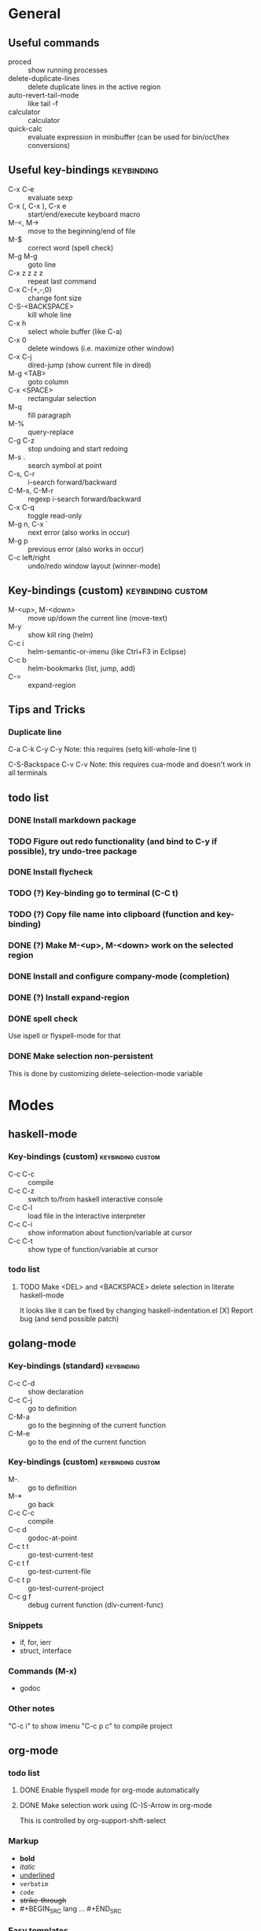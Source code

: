 #+FILETAGS: :emacs:

* General

** Useful commands
- proced                 :: show running processes
- delete-duplicate-lines :: delete duplicate lines in the active region
- auto-revert-tail-mode  :: like tail -f
- calculator             :: calculator
- quick-calc             :: evaluate expression in minibuffer (can be used for
                            bin/oct/hex conversions)

** Useful key-bindings :keybinding:
- C-x C-e             :: evaluate sexp
- C-x (, C-x ), C-x e :: start/end/execute keyboard macro
- M-<, M->            :: move to the beginning/end of file
- M-$                 :: correct word (spell check)
- M-g M-g             :: goto line
- C-x z z z z         :: repeat last command
- C-x C-{+,-,0}       :: change font size
- C-S-<BACKSPACE>     :: kill whole line
- C-x h               :: select whole buffer (like C-a)
- C-x 0               :: delete windows (i.e. maximize other window)
- C-x C-j             :: dired-jump (show current file in dired)
- M-g <TAB>           :: goto column
- C-x <SPACE>         :: rectangular selection
- M-q                 :: fill paragraph
- M-%                 :: query-replace
- C-g C-z             :: stop undoing and start redoing
- M-s .               :: search symbol at point
- C-s, C-r            :: i-search forward/backward
- C-M-s, C-M-r        :: regexp i-search forward/backward
- C-x C-q             :: toggle read-only
- M-g n, C-x `        :: next error (also works in occur)
- M-g p               :: previous error (also works in occur)
- C-c left/right      :: undo/redo window layout (winner-mode)

** Key-bindings (custom) :keybinding:custom:
- M-<up>, M-<down> :: move up/down the current line (move-text)
- M-y              :: show kill ring (helm)
- C-c i            :: helm-semantic-or-imenu (like Ctrl+F3 in Eclipse)
- C-c b            :: helm-bookmarks (list, jump, add)
- C-=              :: expand-region

** Tips and Tricks

*** Duplicate line

C-a C-k C-y C-y
Note: this requires (setq kill-whole-line t)

C-S-Backspace C-v C-v
Note: this requires cua-mode and doesn't work in all terminals

** todo list
*** DONE Install markdown package
*** TODO Figure out redo functionality (and bind to C-y if possible), try undo-tree package
*** DONE Install flycheck
*** TODO (?) Key-binding go to terminal (C-C t)
*** TODO (?) Copy file name into clipboard (function and key-binding)
*** DONE (?) Make M-<up>, M-<down> work on the selected region
*** DONE Install and configure company-mode (completion)
*** DONE (?) Install expand-region
*** DONE spell check
    Use ispell or flyspell-mode for that
*** DONE Make selection non-persistent
    This is done by customizing delete-selection-mode variable

* Modes
** haskell-mode
*** Key-bindings (custom) :keybinding:custom:
- C-c C-c :: compile
- C-c C-z :: switch to/from haskell interactive console
- C-c C-l :: load file in the interactive interpreter
- C-c C-i :: show information about function/variable at cursor
- C-c C-t :: show type of function/variable at cursor

*** todo list
**** TODO Make <DEL> and <BACKSPACE> delete selection in literate haskell-mode
     It looks like it can be fixed by changing haskell-indentation.el
     [X] Report bug (and send possible patch)

** golang-mode
*** Key-bindings (standard)                                      :keybinding:
- C-c C-d :: show declaration
- C-c C-j :: go to definition
- C-M-a   :: go to the beginning of the current function
- C-M-e   :: go to the end of the current function

*** Key-bindings (custom)                                 :keybinding:custom:
- M-.     :: go to definition
- M-*     :: go back
- C-c C-c :: compile
- C-c d   :: godoc-at-point
- C-c t t :: go-test-current-test
- C-c t f :: go-test-current-file
- C-c t p :: go-test-current-project
- C-c g f :: debug current function (dlv-current-func)

*** Snippets
- if, for, ierr
- struct, interface

*** Commands (M-x)
- godoc

*** Other notes
"C-c i" to show imenu
"C-c p c" to compile project

** org-mode
*** todo list
**** DONE Enable flyspell mode for org-mode automatically
**** DONE Make selection work using (C-)S-Arrow in org-mode
     This is controlled by org-support-shift-select

*** Markup
- *bold*
- /italic/
- _underlined_
- =verbatim=
- ~code~
- +strike-through+
- #+BEGIN_SRC lang ... #+END_SRC

*** Easy templates
- <s followed by <TAB> :: SRC template

*** Key-bindings (global, custom) :keybinding:custom:
- C-c c :: capture
- C-c l :: store link
- C-c a :: agenda
- C-c b :: switch buffer

*** Key-bindings (standard) :keybinding:
- <TAB>, S-<TAB>         :: visibility cycling
- C-c C-j                :: org-goto (similar to Ctrl+F3 in Eclipse)
- M-<arrow>, M-S-<arrow> :: promote/demote to the next/prev level
- C-c ^                  :: sort list
- C-c .                  :: insert timestamp
- C-c C-s                :: insert SCHEDULED along with a stamp
- C-c C-d                :: insert DEADLINE along with a stamp
- C-c C-c                :: ask and insert tags
- C-c '                  :: edit code block (in begin_src/end_src)

*** Working with tables
Realigning and moving around: <TAB>, S-<TAB>, C-c C-c, <RET>, M-a, M-e

Inserting/deliting/moving rows columns: M-<Arrow>, M-S-<Arrow>

Inserting a hline: C-c -, C-c <RET>

**** Calcs key-bindings: :keybinding:
- C-c +       :: show sum of the current column
- C-c *       :: recalculate the current row
- C-u C-c C-c :: recalculate whole table
- C-c C-c     :: recalculate whole table (on TBLFM line)
- C-c '       :: enter formula editor (use S+arrow, M+arrow)
- C-c ?       :: show how to reference the current cell in the formula
- C-c }       :: toggle visualization of line and row numbers

Sample Table with formulas:
| N |   formula |
|---+-----------|
| 1 |         2 |
| 2 | 2.4142136 |
| 4 |         3 |
| 5 | 3.2360680 |
#+TBLFM: $2=sqrt($1)+1

** helm-mode

*** Key-bindings :keybinding:
- C-s     :: grep (in files or buffers)
- C-u C-s :: recursive grep (in files or buffers)

*** Key-bindings (custom, global) :keybinding:custom:
- M-y     :: show kill ring (helm)
- C-c i   :: helm-semantic-or-imenu (like Ctrl+F3 in Eclipse)
- C-x p   :: helm-projectile-find-file-in-known-projects

** projectile
*** Key-bindings :keybinding:
- C-c p p :: switch project
  - M-g :: magit
  - M-d :: dired
  - M-e :: eshell
- C-c p f :: find file in current project
- C-c p i :: invalidate current project cache

** magit-mode
*** Key-bindings (custom) :keybinding:custom:
- C-c m :: magit-status

** smartscan-mode
*** Key-bindings
- M-n :: jump to the next occurrence of the symbol under the cursor
- M-p :: previous occurrence
** dired
*** Key-bindings                                          :keybinding:custom:
- M-RET   :: open file using default tool

*** Key-bindings :keybinding:
- C-x C-q :: enter wdired to rename/move files
- Q       :: search and replace in marked files (dired-do-query-replace-regexp)
- t       :: toggle marks
- U       :: remove all marks
